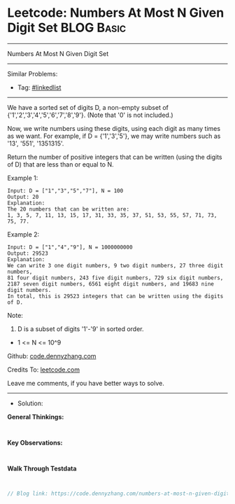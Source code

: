 * Leetcode: Numbers At Most N Given Digit Set                    :BLOG:Basic:
#+STARTUP: showeverything
#+OPTIONS: toc:nil \n:t ^:nil creator:nil d:nil
:PROPERTIES:
:type:     linkedlist
:END:
---------------------------------------------------------------------
Numbers At Most N Given Digit Set
---------------------------------------------------------------------
#+BEGIN_HTML
<a href="https://github.com/dennyzhang/code.dennyzhang.com/tree/master/problems/numbers-at-most-n-given-digit-set"><img align="right" width="200" height="183" src="https://www.dennyzhang.com/wp-content/uploads/denny/watermark/github.png" /></a>
#+END_HTML
Similar Problems:
- Tag: [[https://code.dennyzhang.com/review-linkedlist][#linkedlist]]
---------------------------------------------------------------------
We have a sorted set of digits D, a non-empty subset of {'1','2','3','4','5','6','7','8','9'}.  (Note that '0' is not included.)

Now, we write numbers using these digits, using each digit as many times as we want.  For example, if D = {'1','3','5'}, we may write numbers such as '13', '551', '1351315'.

Return the number of positive integers that can be written (using the digits of D) that are less than or equal to N.

Example 1:
#+BEGIN_EXAMPLE
Input: D = ["1","3","5","7"], N = 100
Output: 20
Explanation: 
The 20 numbers that can be written are:
1, 3, 5, 7, 11, 13, 15, 17, 31, 33, 35, 37, 51, 53, 55, 57, 71, 73, 75, 77.
#+END_EXAMPLE

Example 2:
#+BEGIN_EXAMPLE
Input: D = ["1","4","9"], N = 1000000000
Output: 29523
Explanation: 
We can write 3 one digit numbers, 9 two digit numbers, 27 three digit numbers,
81 four digit numbers, 243 five digit numbers, 729 six digit numbers,
2187 seven digit numbers, 6561 eight digit numbers, and 19683 nine digit numbers.
In total, this is 29523 integers that can be written using the digits of D.
#+END_EXAMPLE

Note:

1. D is a subset of digits '1'-'9' in sorted order.
- 1 <= N <= 10^9

Github: [[https://github.com/dennyzhang/code.dennyzhang.com/tree/master/problems/numbers-at-most-n-given-digit-set][code.dennyzhang.com]]

Credits To: [[https://leetcode.com/problems/numbers-at-most-n-given-digit-set/description/][leetcode.com]]

Leave me comments, if you have better ways to solve.
---------------------------------------------------------------------
- Solution:

*General Thinkings:*
#+BEGIN_EXAMPLE

#+END_EXAMPLE

*Key Observations:*
#+BEGIN_EXAMPLE

#+END_EXAMPLE

*Walk Through Testdata*
#+BEGIN_EXAMPLE

#+END_EXAMPLE

#+BEGIN_SRC go
// Blog link: https://code.dennyzhang.com/numbers-at-most-n-given-digit-set

#+END_SRC

#+BEGIN_HTML
<div style="overflow: hidden;">
<div style="float: left; padding: 5px"> <a href="https://www.linkedin.com/in/dennyzhang001"><img src="https://www.dennyzhang.com/wp-content/uploads/sns/linkedin.png" alt="linkedin" /></a></div>
<div style="float: left; padding: 5px"><a href="https://github.com/dennyzhang"><img src="https://www.dennyzhang.com/wp-content/uploads/sns/github.png" alt="github" /></a></div>
<div style="float: left; padding: 5px"><a href="https://www.dennyzhang.com/slack" target="_blank" rel="nofollow"><img src="https://www.dennyzhang.com/wp-content/uploads/sns/slack.png" alt="slack"/></a></div>
</div>
#+END_HTML
